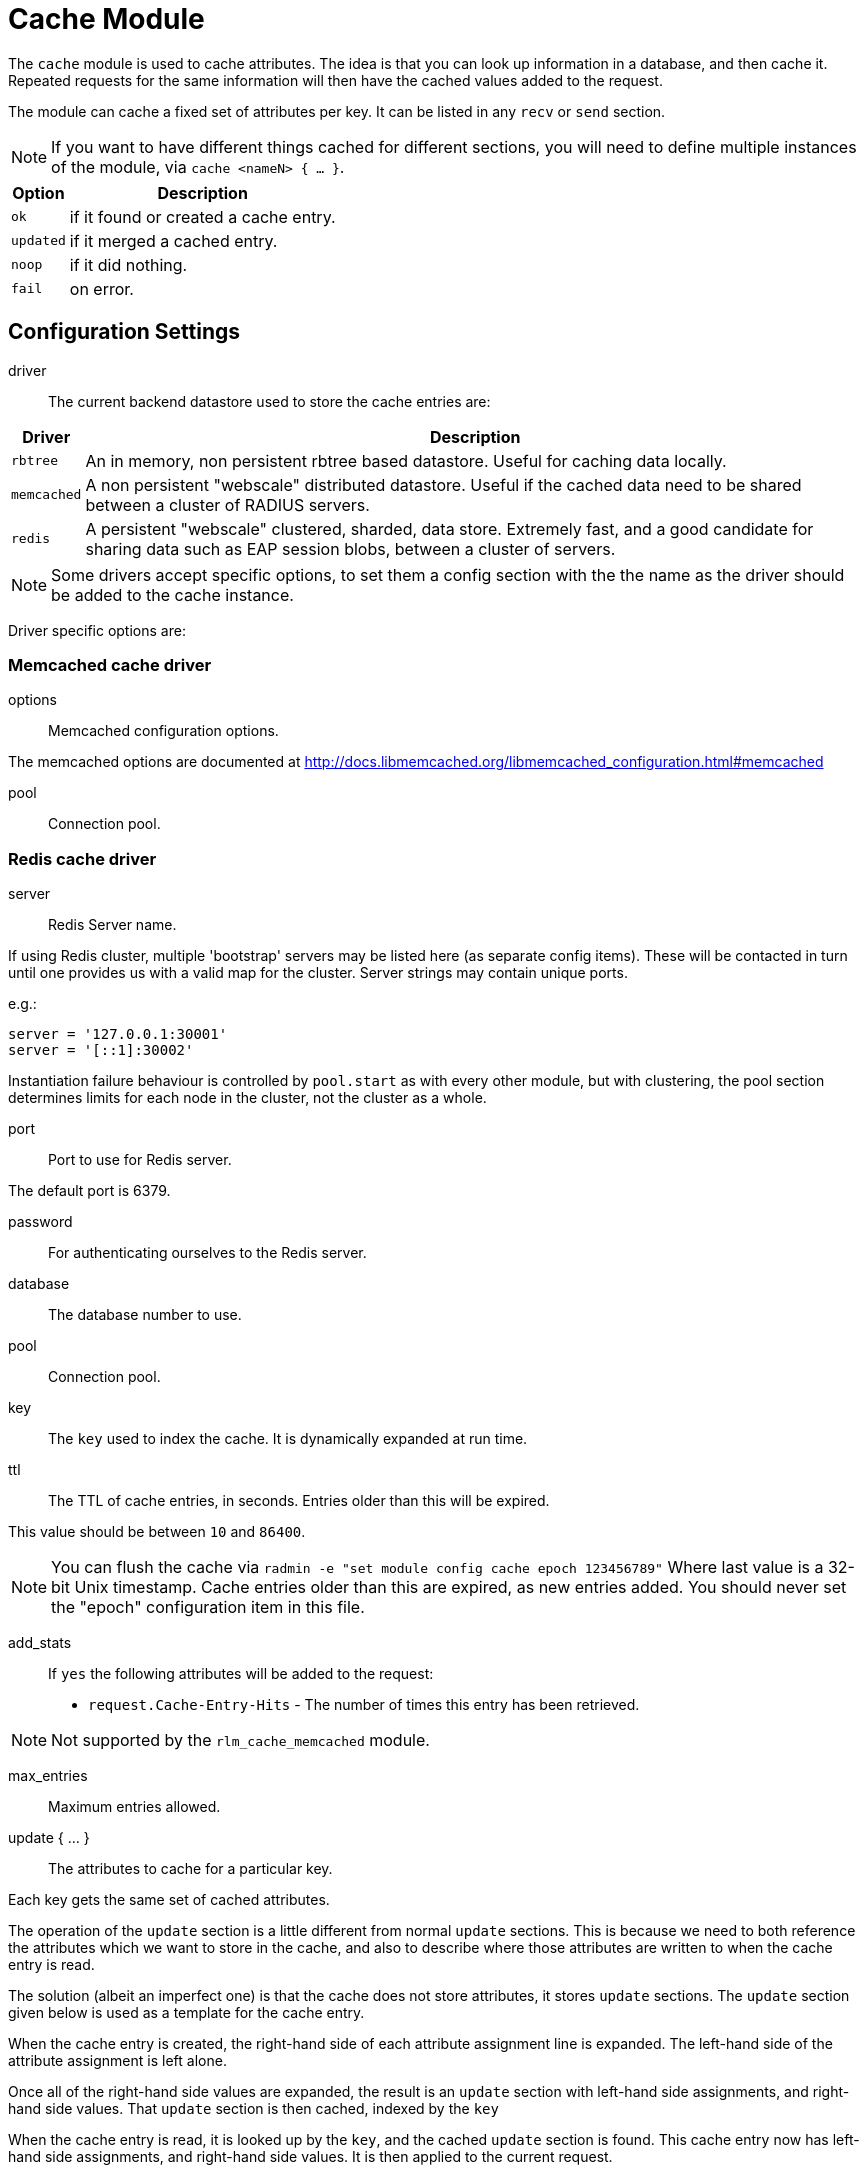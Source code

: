 



= Cache Module

The `cache` module is used to cache attributes. The idea is that you can look
up information in a database, and then cache it. Repeated requests for the same
information will then have the cached values added to the request.

The module can cache a fixed set of attributes per key.
It can be listed in any `recv` or `send` section.

NOTE: If you want to have different things cached for different
sections, you will need to define multiple instances of the module,
via `cache <nameN> { ... }`.

[options="header,autowidth"]
|===
| Option    | Description
| `ok`      | if it found or created a cache entry.
| `updated` | if it merged a cached entry.
| `noop`    | if it did nothing.
| `fail`    | on error.
|===



## Configuration Settings


driver::

The current backend datastore used to store the cache entries are:

[options="header,autowidth"]
|===
| Driver                | Description
| `rbtree`              | An in memory, non persistent rbtree based datastore.
                          Useful for caching data locally.
| `memcached`           | A non persistent "webscale" distributed datastore.
                          Useful if the cached data need to be shared between
                          a cluster of RADIUS servers.
| `redis`               | A persistent "webscale" clustered, sharded, data store.
                          Extremely fast, and a good candidate for sharing
                          data such as EAP session blobs, between a cluster of
                          servers.
|===



NOTE: Some drivers accept specific options, to set them a config section with the
the name as the driver should be added to the cache instance.

Driver specific options are:



### Memcached cache driver


options:: Memcached configuration options.

The memcached options are documented at
http://docs.libmemcached.org/libmemcached_configuration.html#memcached



pool:: Connection pool.



### Redis cache driver


server:: Redis Server name.

If using Redis cluster, multiple 'bootstrap' servers may be
listed here (as separate config items). These will be contacted
in turn until one provides us with a valid map for the cluster.
Server strings may contain unique ports.

e.g.:

  server = '127.0.0.1:30001'
  server = '[::1]:30002'

Instantiation failure behaviour is controlled by `pool.start` as
with every other module, but with clustering, the pool section
determines limits for each node in the cluster, not the cluster
as a whole.



port:: Port to use for Redis server.

The default port is 6379.



password:: For authenticating ourselves to the Redis server.



database:: The database number to use.



pool:: Connection pool.



key:: The `key` used to index the cache. It is dynamically expanded at run time.



ttl::

The TTL of cache entries, in seconds. Entries older than this
will be expired.

This value should be between `10` and `86400`.



NOTE: You can flush the cache via
`radmin -e "set module config cache epoch 123456789"`
Where last value is a 32-bit Unix timestamp. Cache entries older
than this are expired, as new entries added.
You should never set the "epoch" configuration item in this file.


add_stats::

If `yes` the following attributes will be added to the request:
  * `request.Cache-Entry-Hits` - The number of times this entry
has been retrieved.

NOTE: Not supported by the `rlm_cache_memcached` module.



max_entries:: Maximum entries allowed.



update { ... }:: The attributes to cache for a particular key.

Each key gets the same set of cached attributes.

The operation of the `update` section is a little different
from normal `update` sections.  This is because we need to
both reference the attributes which we want to store in the
cache, and also to describe where those attributes are
written to when the cache entry is read.

The solution (albeit an imperfect one) is that the cache
does not store attributes, it stores `update` sections.
The `update` section given below is used as a template
for the cache entry.

When the cache entry is created, the right-hand side of
each attribute assignment line is expanded.  The left-hand
side of the attribute assignment is left alone.

Once all of the right-hand side values are expanded, the
result is an `update` section with left-hand side
assignments, and right-hand side values.  That `update`
section is then cached, indexed by the `key`

When the cache entry is read, it is looked up by the `key`,
and the cached `update` section is found.  This cache entry
now has left-hand side assignments, and right-hand side
values.  It is then applied to the current request.

For example, if the `cache` module is configured with the
block below:

update {
      reply.Reply-Message := "Hello %{User-Name}"
}

When the cache entry is created, the module will expand the
right side of the entry, using the attributes from the
packet.  In this case, the string could expand to `"Hello bob"`.

Once all of the right-hand values are expanded, the
resulting cache entry will look like this:

update {
      reply.Reply-Message := "Hello bob"
}

When the cache module is read, this `update` section is
applied just as if it had been specified in a configuration
file.

NOTE: Only `request`, `reply`, `control` and
`session-state` lists are available for the left side of
cache entries. Attempting to reference other lists will
raise an error during config validation.


<list>.<attribute> <op> <value>::


Cache all instances of `link:https://freeradius.org/rfc/rfc2865.html#Reply-Message[Reply-Message]` in the reply list.

Add our own to show when the cache was last updated.

Add your own value for `link:https://freeradius.org/rfc/rfc2865.html#Class[Class]`.


## How to use

### Configuration

This module supports a number of runtime configuration parameters
represented by attributes in the `control.` list.

control.Cache-TTL:: Sets the TTL of an entry to be created, or
 modifies the TTL of an existing entry.

[options="header,autowidth"]
|===
| Condition            | Description
| `Cache-TTL` of > `0` | Set the TTL of the entry to the new value
                         (and reset the expiry timer).
| `Cache-TTL` of < `0` | Expire the existing entry and create a new
                         one with TTL set to `Cache-TTL` * `-1`.
| `Cache-TTL` of `0`   | Expire the existing entry and create a new one.
|===

control.Cache-Status-Only:: If present and set to `yes` will
prevent a new entry from being created, and existing entries from
being merged. It will also alter the module's return codes.

   * The module will return `ok` if a cache entry was found.
   * The module will return `notfound` if no cache entry was found.

NOTE: If this is set to `yes`, no other cache control attributes will
be honoured, but they will still be cleared.

control.Cache-Allow-Insert:: If present and set to `no` will
prevent a new entry from being created. If not present or set
to `yes`, and no entry exists, a new one will be created.
This is evaluated after `Cache-TTL`, so expired entries may be
recreated.

control.Cache-Allow-Merge:: If present and set to `no` will
prevent existing entries from being merged. If not present or
set to `yes`, and an entry exists (and is valid), it will be
merged with the current request.
This is evaluated before `Cache-TTL`, so entries being expired
may first be merged.

control.Cache-Merge-New:: If present and set to `yes` will merge new
cache entries into the current request. Useful if results of execs or
expansions are stored directly in the cache.


NOTE: All runtime configuration attributes will be removed from the
`control.` list after the cache module is called.

### Methods

The cache module also allows handling the cache using the methods.

cache.status:: Verify if an entry already exists without load the entries.

[options="header,autowidth"]
|===
| Return     | Description
| `ok`       | if a cache entry was found.
| `notfound` | if no cache entry was found.
| `fail`     | if the cache was unavailable.
|===

cache.load:: Load an existing cache entry and merge it into the request.

[options="header,autowidth"]
|===
| Return     | Description
| `updated`  | if a cache entry was found and loaded.
| `notfound` | if no cache entry was found.
| `fail`     | if the cache was unavailable.
|===

cache.update:: Perform an upsert against the data store, updating the entry TTL

[options="header,autowidth"]
|===
| Return     | Description
| `updated`  | if we added cache entry.
| `fail`     | if the cache was unavailable.
|===

cache.store:: Inserts data into the cache if, and only if, it is not already present
Will not update the entry TTL.

[options="header,autowidth"]
|===
| Return     | Description
| `updated`  | we created or updated a cache entry.
| `noop`     | if a cache entry aready existed.
| `fail`     | if the cache was unavailable.
|===

cache.clear:: Delete cache entry from the data store without checking if the entry
already exists.

[options="header,autowidth"]
|===
| Return     | Description
| `ok`       | if we found and removed a entry.
| `notfound` | if no cache entry was found.
| `fail`     | if the cache was unavailable.
|===

cache.ttl:: Change the TTL on an existing entry.

[options="header,autowidth"]
|===
| Return     | Description
| `updated`  | if we found entry and updated the ttl.
| `notfound` | if no cache entry was found.
| `fail`     | if the cache was unavailable.
|===

### Examples

```
# Add a cache entry
control.Cache-TTL := 1h
cache.store
if (updated) {
  ..keys stored
}

# Get the cache status
cache.status
if (ok) {
  ..Exist a cache entry
}

# Load the cache entry
cache.load
if (updated) {
  ..loaded
}

# Change the entries TTL
control.Cache-TTL := 30m
cache.ttl
if (updated) {
  ..ttl changed
}

# Clear the cache
cache.clear
if (ok) {
  ..cache is empty
}
```

[NOTE]
====
  * This is evaluated before `Cache-TTL`, so entries being expired
may first be merged.
  * All runtime configuration attributes will be removed from the
`control.` list after any cache method is called.
====


== Default Configuration

```
cache {
#	driver = "rbtree"
#	memcached {
#		options = "--SERVER=localhost"
#		pool {
#			start = 0
#			min = 0
#			max =
#			spare = 1
#			uses = 0
#			lifetime = 0
#			idle_timeout = 60
#		}
#	}
#	redis {
#		server = 127.0.0.1
#		port = 6379
#		password = 'supersecret'
#		database = 0
#		pool {
			start = 0
			min = 0
#			max =
#			spare = 1
#			uses = 0
#			lifetime = 0
#			idle_timeout = 60
#		}
#	}
	key = %{User-Name}
	ttl = 10
	add_stats = no
#	max_entries = 0
	update {
		reply.Reply-Message := reply.Reply-Message
		reply.Reply-Message += "Cache last updated at %t"
		reply.Class := "%randstr(ssssssssssssssssssssssssssssssss)"
	}
}
```

// Copyright (C) 2025 Network RADIUS SAS.  Licenced under CC-by-NC 4.0.
// This documentation was developed by Network RADIUS SAS.

